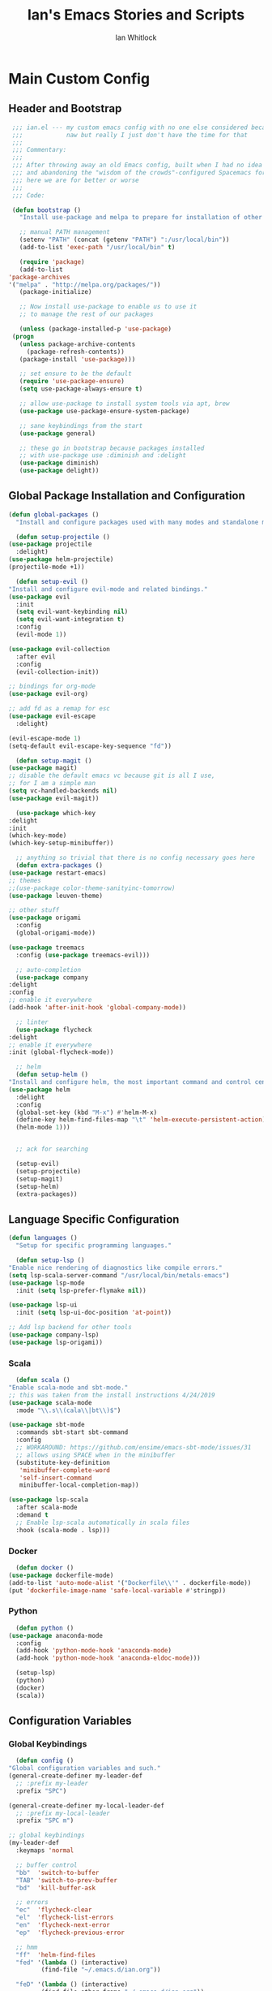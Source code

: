 #+TITLE: Ian's Emacs Stories and Scripts
#+AUTHOR: Ian Whitlock
* Main Custom Config
  :properties:
  :header-args: :tangle yes :comments link :noweb yes
  :end:
** Header and Bootstrap
   #+BEGIN_SRC emacs-lisp
     ;;; ian.el --- my custom emacs config with no one else considered because fuck you
     ;;;            naw but really I just don't have the time for that
     ;;;
     ;;; Commentary:
     ;;;
     ;;; After throwing away an old Emacs config, built when I had no idea what I was doing
     ;;; and abandoning the "wisdom of the crowds"-configured Spacemacs for better control
     ;;; here we are for better or worse
     ;;;
     ;;; Code:

     (defun bootstrap ()
       "Install use-package and melpa to prepare for installation of other packages."

       ;; manual PATH management
       (setenv "PATH" (concat (getenv "PATH") ":/usr/local/bin"))
       (add-to-list 'exec-path "/usr/local/bin" t)

       (require 'package)
       (add-to-list
	'package-archives
	'("melpa" . "http://melpa.org/packages/"))
       (package-initialize)

       ;; Now install use-package to enable us to use it
       ;; to manage the rest of our packages

       (unless (package-installed-p 'use-package)
	 (progn
	   (unless package-archive-contents
	     (package-refresh-contents))
	   (package-install 'use-package)))

       ;; set ensure to be the default
       (require 'use-package-ensure)
       (setq use-package-always-ensure t)

       ;; allow use-package to install system tools via apt, brew
       (use-package use-package-ensure-system-package)

       ;; sane keybindings from the start
       (use-package general)

       ;; these go in bootstrap because packages installed
       ;; with use-package use :diminish and :delight
       (use-package diminish)
       (use-package delight))
   #+END_SRC

** Global Package Installation and Configuration
   #+BEGIN_SRC emacs-lisp
     (defun global-packages ()
       "Install and configure packages used with many modes and standalone modes and applications."

       (defun setup-projectile ()
	 (use-package projectile
	   :delight)
	 (use-package helm-projectile)
	 (projectile-mode +1))

       (defun setup-evil ()
	 "Install and configure evil-mode and related bindings."
	 (use-package evil
	   :init
	   (setq evil-want-keybinding nil)
	   (setq evil-want-integration t)
	   :config
	   (evil-mode 1))

	 (use-package evil-collection
	   :after evil
	   :config
	   (evil-collection-init))

	 ;; bindings for org-mode
	 (use-package evil-org)

	 ;; add fd as a remap for esc
	 (use-package evil-escape
	   :delight)

	 (evil-escape-mode 1)
	 (setq-default evil-escape-key-sequence "fd"))

       (defun setup-magit ()
	 (use-package magit)
	 ;; disable the default emacs vc because git is all I use,
	 ;; for I am a simple man
	 (setq vc-handled-backends nil)
	 (use-package evil-magit))

       (use-package which-key
	 :delight
	 :init
	 (which-key-mode)
	 (which-key-setup-minibuffer))

       ;; anything so trivial that there is no config necessary goes here
       (defun extra-packages ()
	 (use-package restart-emacs)
	 ;; themes
	 ;;(use-package color-theme-sanityinc-tomorrow)
	 (use-package leuven-theme)

	 ;; other stuff
	 (use-package origami
	   :config
	   (global-origami-mode))

	 (use-package treemacs
	   :config (use-package treemacs-evil)))

       ;; auto-completion
       (use-package company
	 :delight
	 :config
	 ;; enable it everywhere
	 (add-hook 'after-init-hook 'global-company-mode))

       ;; linter
       (use-package flycheck
	 :delight
	 ;; enable it everywhere
	 :init (global-flycheck-mode))

       ;; helm
       (defun setup-helm ()
	 "Install and configure helm, the most important command and control center"
	 (use-package helm
	   :delight
	   :config
	   (global-set-key (kbd "M-x") #'helm-M-x)
	   (define-key helm-find-files-map "\t" 'helm-execute-persistent-action)
	   (helm-mode 1)))


       ;; ack for searching

       (setup-evil)
       (setup-projectile)
       (setup-magit)
       (setup-helm)
       (extra-packages))
   #+END_SRC
** Language Specific Configuration
   #+BEGIN_SRC emacs-lisp
     (defun languages ()
       "Setup for specific programming languages."

       (defun setup-lsp ()
	 "Enable nice rendering of diagnostics like compile errors."
	 (setq lsp-scala-server-command "/usr/local/bin/metals-emacs")
	 (use-package lsp-mode
	   :init (setq lsp-prefer-flymake nil))

	 (use-package lsp-ui
	   :init (setq lsp-ui-doc-position 'at-point))

	 ;; Add lsp backend for other tools
	 (use-package company-lsp)
	 (use-package lsp-origami))
   #+END_SRC
*** Scala
    #+BEGIN_SRC emacs-lisp
      (defun scala ()
	"Enable scala-mode and sbt-mode."
	;; this was taken from the install instructions 4/24/2019
	(use-package scala-mode
	  :mode "\\.s\\(cala\\|bt\\)$")

	(use-package sbt-mode
	  :commands sbt-start sbt-command
	  :config
	  ;; WORKAROUND: https://github.com/ensime/emacs-sbt-mode/issues/31
	  ;; allows using SPACE when in the minibuffer
	  (substitute-key-definition
	   'minibuffer-complete-word
	   'self-insert-command
	   minibuffer-local-completion-map))

	(use-package lsp-scala
	  :after scala-mode
	  :demand t
	  ;; Enable lsp-scala automatically in scala files
	  :hook (scala-mode . lsp)))
    #+END_SRC

*** Docker
    #+BEGIN_SRC emacs-lisp
      (defun docker ()
	(use-package dockerfile-mode)
	(add-to-list 'auto-mode-alist '("Dockerfile\\'" . dockerfile-mode))
	(put 'dockerfile-image-name 'safe-local-variable #'stringp))
    #+END_SRC

*** Python
    #+BEGIN_SRC emacs-lisp
      (defun python ()
	(use-package anaconda-mode
	  :config
	  (add-hook 'python-mode-hook 'anaconda-mode)
	  (add-hook 'python-mode-hook 'anaconda-eldoc-mode)))

      (setup-lsp)
      (python)
      (docker)
      (scala))
    #+END_SRC

** Configuration Variables
*** Global Keybindings
    #+BEGIN_SRC emacs-lisp
      (defun config ()
	"Global configuration variables and such."
	(general-create-definer my-leader-def
	  ;; :prefix my-leader
	  :prefix "SPC")

	(general-create-definer my-local-leader-def
	  ;; :prefix my-local-leader
	  :prefix "SPC m")

	;; global keybindings
	(my-leader-def
	  :keymaps 'normal

	  ;; buffer control
	  "bb"	'switch-to-buffer
	  "TAB"	'switch-to-prev-buffer
	  "bd"	'kill-buffer-ask

	  ;; errors
	  "ec"	'flycheck-clear
	  "el"	'flycheck-list-errors
	  "en"	'flycheck-next-error
	  "ep"	'flycheck-previous-error

	  ;; hmm
	  "ff"	'helm-find-files
	  "fed"	'(lambda () (interactive)
			 (find-file "~/.emacs.d/ian.org"))

	  "feD"	'(lambda () (interactive)
			 (find-file-other-frame "~/.emacs.d/ian.org"))
	  "feR"	'(lambda () (interactive)
			 (org-babel-tangle "~/.emacs.d/ian.org")
			 (byte-compile-file "~/.emacs.d/ian.el"))

	  ;; git
	  "gb"	'magit-blame
	  "gs"	'magit-status
	  "gg"	'magit
	  "gd"	'magit-diff

	  ;; bookmarks (j for jump)
	  "jj"	'bookmark-jump
	  "js"	'bookmark-set

	  ;; projectile
	  "p"		'projectile-command-map
	  "pf"	'helm-projectile-find-file
	  "sp"	'helm-projectile-ack

	  ;; quitting
	  "qq"	'exit-emacs
	  "qr"	'restart-emacs

	  ;; simple toggles
	  "tn"	'linum-mode

	  ;; window control
	  "w-"	'split-window-below
	  "w/"	'split-window-right
	  "wj"	(lambda () (interactive)
			(select-window (window-in-direction 'below)))
	  "wk"	(lambda () (interactive)
			(select-window (window-in-direction 'above)))
	  "wh"	(lambda () (interactive)
			(select-window (window-in-direction 'left)))
	  "wl"	(lambda () (interactive)
			(select-window (window-in-direction 'right)))
	  "wd"	'delete-window
	  "wd"	'delete-other-windows
	  "wo"	'other-window

	  ";"         'comment-line

	  "SPC"	'helm-M-x
	  )

	(my-local-leader-def 'normal emacs-lisp-mode-map
	  "e" 'eval-last-sexp)

    #+END_SRC
*** Org Mode Settings
    #+BEGIN_SRC emacs-lisp
       ;; Fontify the whole line for headings (with a background color).
       (setq org-fontify-whole-heading-line t)
       (setq org-src-window-setup 'current-window)
    #+END_SRC

*** Misc Settings
    #+BEGIN_SRC emacs-lisp
       ;; backups to /tmp
       (setq backup-directory-alist `(("." . "/tmp/.emacs-saves")))
       (setq backup-by-copying t)

       ;; load the best theme, leuven
       (load-theme 'leuven t)

       (diminish 'eldoc-mode)
       (diminish 'undo-tree-mode)
       (diminish 'auto-revert-mode)

       ;; less annoying bell (from emacs wiki)
       ;; flashes the modeline foreground
       (setq ring-bell-function
	     (lambda ()
	       (let ((orig-fg (face-foreground 'mode-line)))
		 ;; change the flash color here
		 ;; overrides themes :P
		 ;; guess that's one way to do it
		 (set-face-foreground 'mode-line "#F2804F")
		 (run-with-idle-timer 0.1 nil
				      (lambda (fg) (set-face-foreground 'mode-line fg))
				      orig-fg))))

       ;; easily take gifs (if byzanz-record is available.. might only work in Linux? not tested)
       (defun gif-this-frame (duration)
	 (interactive "sDuration: ")
	 (start-process "emacs-to-gif" nil
			"byzanz-record"
			"-d" duration
			"-w" (number-to-string (+ 5 (frame-pixel-width)))
			"-h" (number-to-string (+ 50 (frame-pixel-height)))
			"-x" (number-to-string (frame-parameter nil 'left))
			"-y" (number-to-string (+ (frame-parameter nil 'top) 10))
			(concat "~/emacs_gifs/" (format-time-string "%Y-%m-%dT%T") ".gif")))

       ;; remove extraneous window chrome
       (when (fboundp 'menu-bar-mode) (menu-bar-mode -1))
       (when (fboundp 'tool-bar-mode) (tool-bar-mode -1))
       (scroll-bar-mode -1))

     (defun main()
       "Initialize everything!"
       (bootstrap)
       (global-packages)
       (languages)
       (config))

     (provide '~/.emacs.d/ian.el)
	  ;;; ian.el ends here
    #+END_SRC

* Init file
  :properties:
  :header-args: :tangle ~/.emacs.d/init.el :comments link
  :end:
  #+BEGIN_SRC emacs-lisp :tangle ~/.emacs.d/init.el
;;; init --- the Emacs entrypoint
;;; Commentary:
;;;
;;; Just load my customizations and execute -- org-mode bootstrap from 
;;; https://orgmode.org/worg/org-contrib/babel/intro.html#literate-emacs-init
;;;
;;; Code:
;; Load up Org Mode and (now included) Org Babel for elisp embedded in Org Mode files
(setq dotfiles-dir (file-name-directory (or (buffer-file-name) load-file-name)))

(let* ((org-dir (expand-file-name
		 "lisp" (expand-file-name
			 "org" (expand-file-name
				"src" dotfiles-dir))))
       (org-contrib-dir (expand-file-name
			 "lisp" (expand-file-name
				 "contrib" (expand-file-name
					    ".." org-dir))))
       (load-path (append (list org-dir org-contrib-dir)
			  (or load-path nil))))
  ;; load up Org-mode and Org-babel
  (require 'org-install)
  (require 'ob-tangle))

;; load up all literate org-mode files in this directory
(mapc #'org-babel-load-file (directory-files dotfiles-dir t "\\.org$"))

(require '~/.emacs.d/ian.el)
(main)

;; Load automatic and interactive customizations from this computer
(shell-command "touch ~/.emacs.d/.emacs-custom.el")
(setq custom-file "~/.emacs.d/.emacs-custom.el")
(load custom-file)
(provide 'init)
  #+END_SRC
